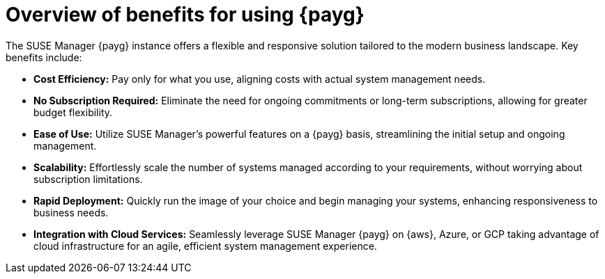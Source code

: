 = Overview of benefits for using {payg}

The SUSE Manager {payg} instance offers a flexible and responsive solution tailored to the modern business landscape. Key benefits include:

* *Cost Efficiency:* Pay only for what you use, aligning costs with actual system management needs.
* *No Subscription Required:* Eliminate the need for ongoing commitments or long-term subscriptions, allowing for greater budget flexibility.
* *Ease of Use:* Utilize SUSE Manager's powerful features on a {payg} basis, streamlining the initial setup and ongoing management.
* *Scalability:* Effortlessly scale the number of systems managed according to your requirements, without worrying about subscription limitations.
* *Rapid Deployment:* Quickly run the image of your choice and begin managing your systems, enhancing responsiveness to business needs.
* *Integration with Cloud Services:* Seamlessly leverage SUSE Manager {payg} on {aws}, Azure, or GCP taking advantage of cloud infrastructure for an agile, efficient system management experience.


